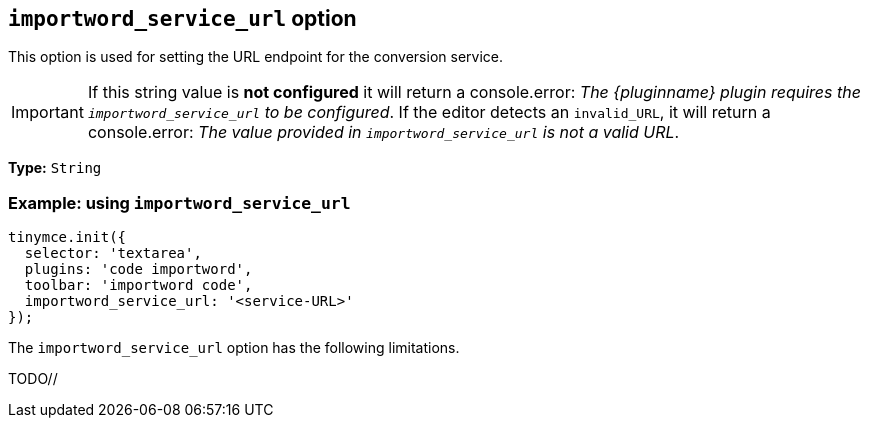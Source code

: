 [[importword-service-url-option]]
== `importword_service_url` option

This option is used for setting the URL endpoint for the conversion service.

[IMPORTANT]
If this string value is **not configured** it will return a console.error:
_The {pluginname} plugin requires the `importword_service_url` to be configured_. If the editor detects an `invalid_URL`, it will return a console.error: _The value provided in `importword_service_url` is not a valid URL_.

*Type:* `+String+`

=== Example: using `importword_service_url`

[source,js]
----
tinymce.init({
  selector: 'textarea',
  plugins: 'code importword',
  toolbar: 'importword code',
  importword_service_url: '<service-URL>'
});
----


The `importword_service_url` option has the following limitations.

TODO//
////
Known limitations.
Complicated scenarios.
Anything that warrants a CAUTION or WARNING admonition.
////